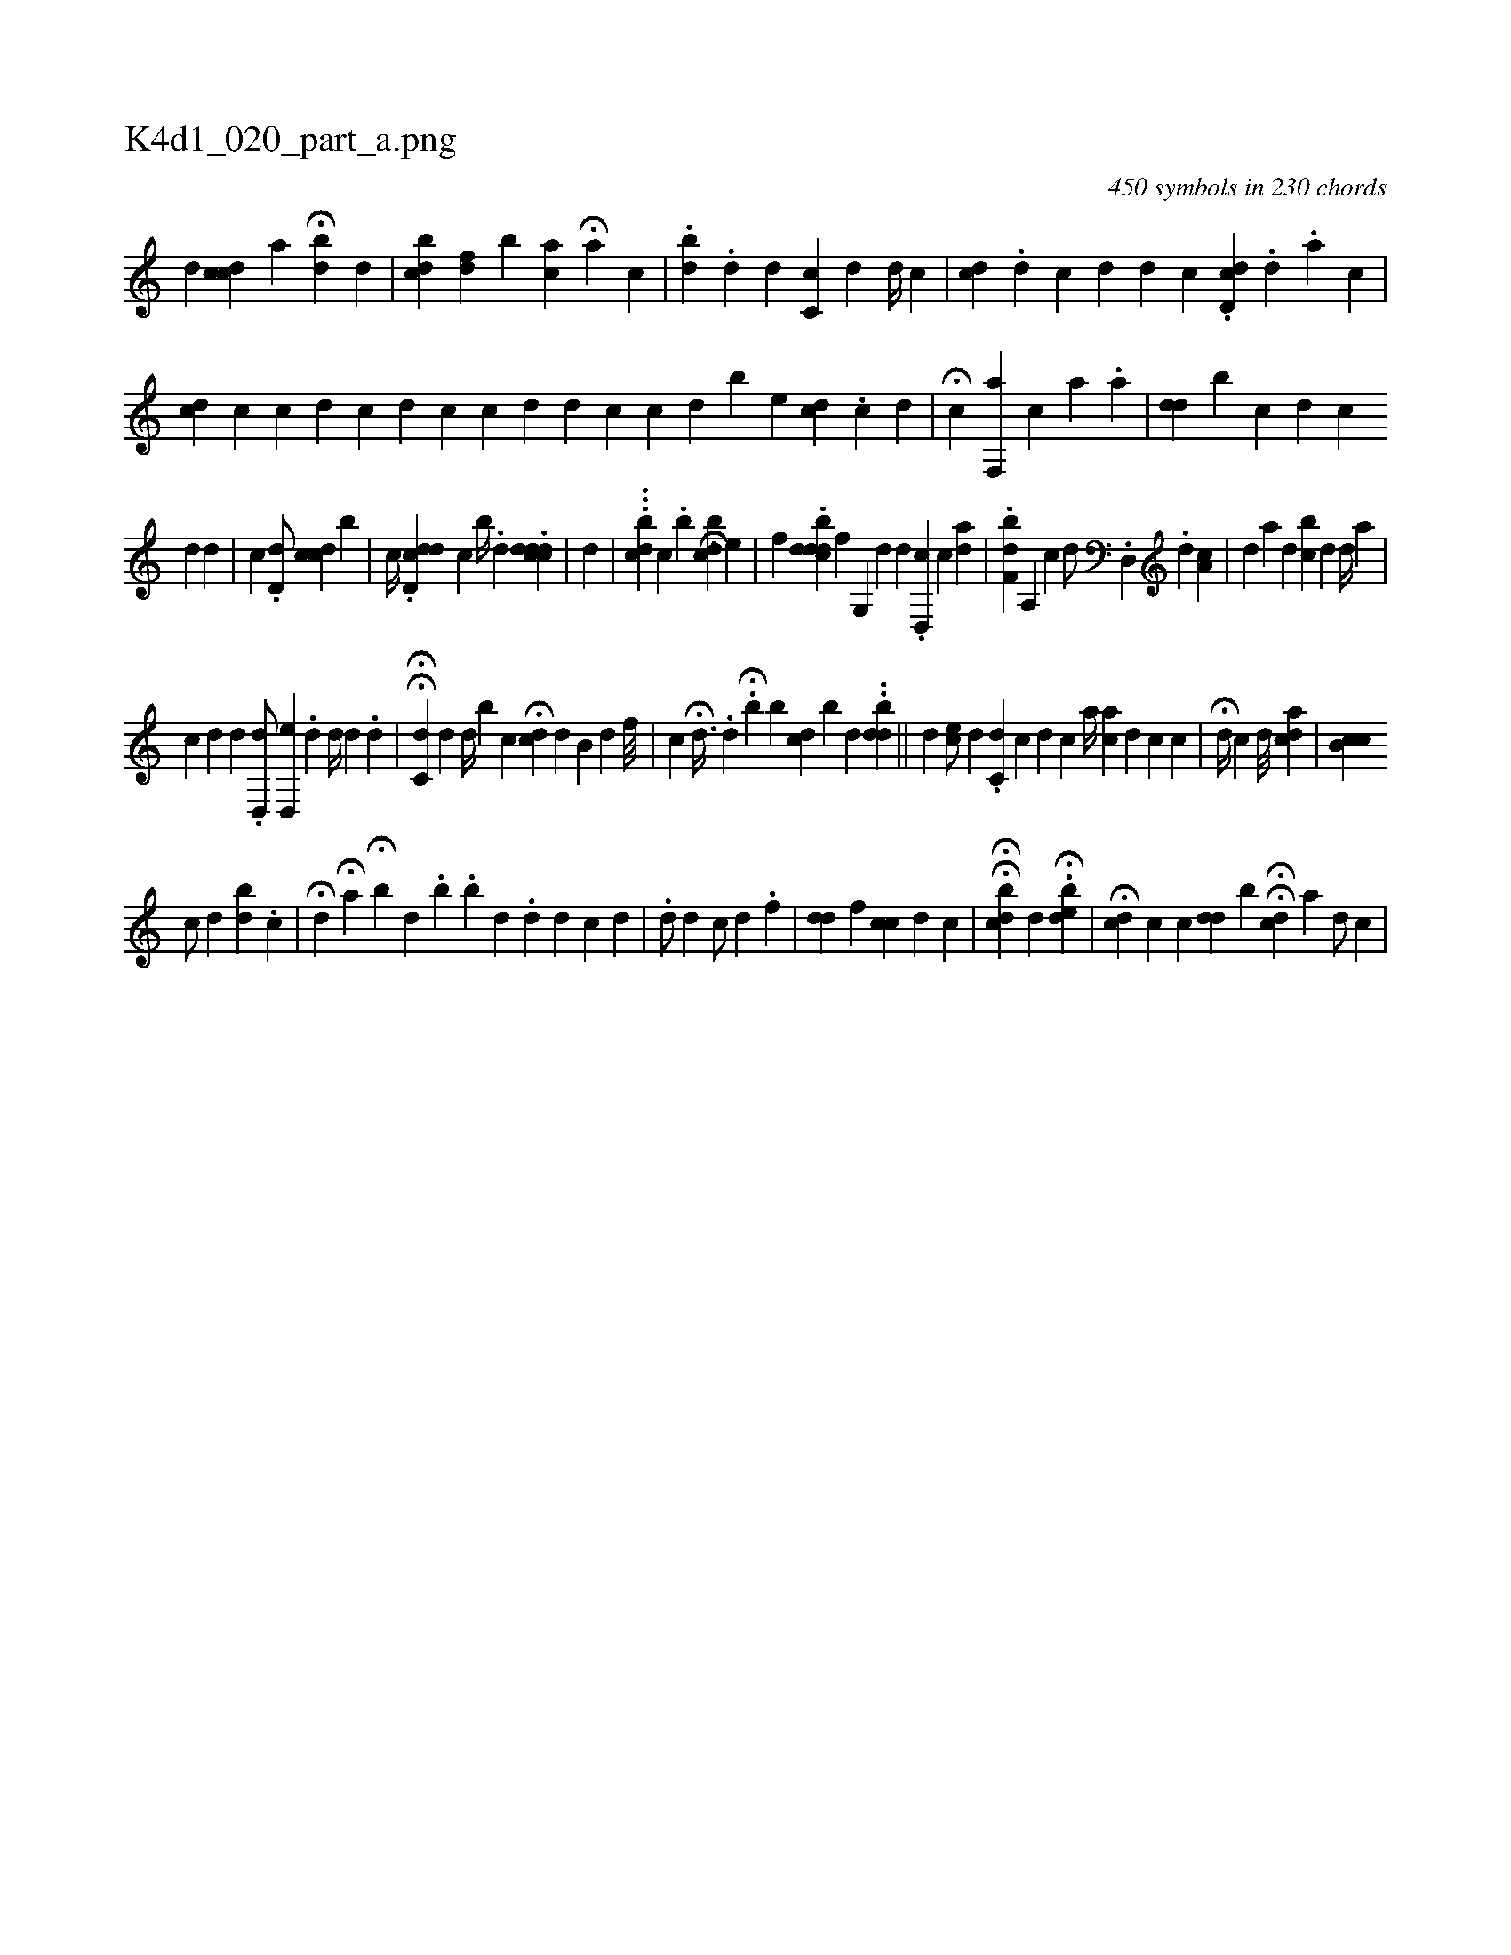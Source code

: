 X:1
%
%%titleleft true
%%tabaddflags 0
%%tabrhstyle grid
%
T:K4d1_020_part_a.png
C:450 symbols in 230 chords
L:1/4
K:italiantab
%
[,,,,d1] [,,,cdc] [,,,,,a] H[,,b#yd] [,,,,d] |\
	[,,,,,i] .[,cbd] [,,fd] [,,b#y] [,,ca] H[,a] [,,,,c] |\
	.[,,b#yd] .[,,,d] [,,,,d] [,,,,#y] [,c,c1] [,,,d] [,,,,d//] [,,,,c] |\
	[,,,cd1] .[,,,,d] [,,,c] [,,,d] [,,,,d] [,,,,c] .[,d,cd1] .[,,,,,d] .[,,,a] [,,,,c] |\
	[,,,cd1] [,,,,c] [,,,c] [,,,d] [,,,,c] [,,,,d] [,i,i1] [,,,c] [,,,c] [,,,,i] |\
	[,,,d1] [,,,#y] [,,,d] [,,,c] [,,,,c] [,,,,d] [,ib] [,,,e] [,,,dc] .[,c] [,d] |\
	H[,,,i] [,,,,c] [,f,,a] [,,,,,c1] [,,,,a1] .[,,a1] |\
	[,,,#ydd] [,,,,b] [,,,,c] [,,,,d] [,,,,c] 
%
[,,,#yd1] [,,,,d] [,,,,#y] |\
	[,,,c] .[,,d,d/] [,,,ccd] [,,b] | \
	[,,,,c//] .[dd,cd] [c] [,,b//] .[,,d] .[di,cdcd1] |\
	[d1] |\
	...[dcb] [,,,,,c] .[,,b] [,,,,,i] .H[dcb#y] [e] |\
	[,f] .[ddb#ydc] [f] [g,,#y] [,,,d] [,,,d1] .[d,,c] [c] [,da] |\
	.[,bf,d] [a,,i] [,,,#y] [,,,c] [,,,d/] .[d,,#y] .[,d] [,a,c1] |\
	[#y] [,,,#y] [,,,d] [,,,a] [,,,d] [,,bc] [d] [,d//] [,a1] |
%
[c] [,,,#y] [,,,d] [,i] [,,,d] .[d,,d/] [d,,e] .[,d] [,d//] [,,,d] .[,,d] |\
	HH[,,c,d] [#y,,,d] [,d//] [,,b] [,,,c] H[cd] [,,,d] [,b,#y] [,,d] [,,,,f///] |\
	[,,,,c] H[,,d3/8] .[,d] .H[,b] [,b1] [,,,,i] [,,,cd] [,,b] [,,,d] ..[,,bdd] ||\
	[,,,,#y] [,,,,d]  [,,,ec/] [,,,,d] .[,,,#y] [,,i] |\
	[ic,#yd1] [,,,,,c] [,,,d1] [,,,c] [,a//] [ai,c1] [,,,d] [,,c] [,,,c1] |\
	H[i,,d//] [,,,c] [,,d///] [ai,dc] |\
	[,b,cc1] 
%
                               [,,c/] [,,d] [,bi] [,,d] .[,,c] |\
	H[,#y,d1] H[,,,a] H[b] [,#y] [,d] .[,b] .[,b] [,#y] [,d] .[,#yd1] [,,,d] [,,,c] [,,,d] |\
	.[,d/] [,,,,d]  [,,,,c/] [,,,,d] .[,,f] |\
	[i,,#ydd] [,,f] [i,,cc1] [,,,d] [,,,,c] |\
	HH[cdb] [,,,,d] H.[edib] |\
	H[,,,cd] [,,,,c] [,,c] [,,dd] [,i//] [bi] |\
	H[,i1] H[,,,,cd] [,a] [,,,,d/] [,,,,c] |
% number of items: 450


